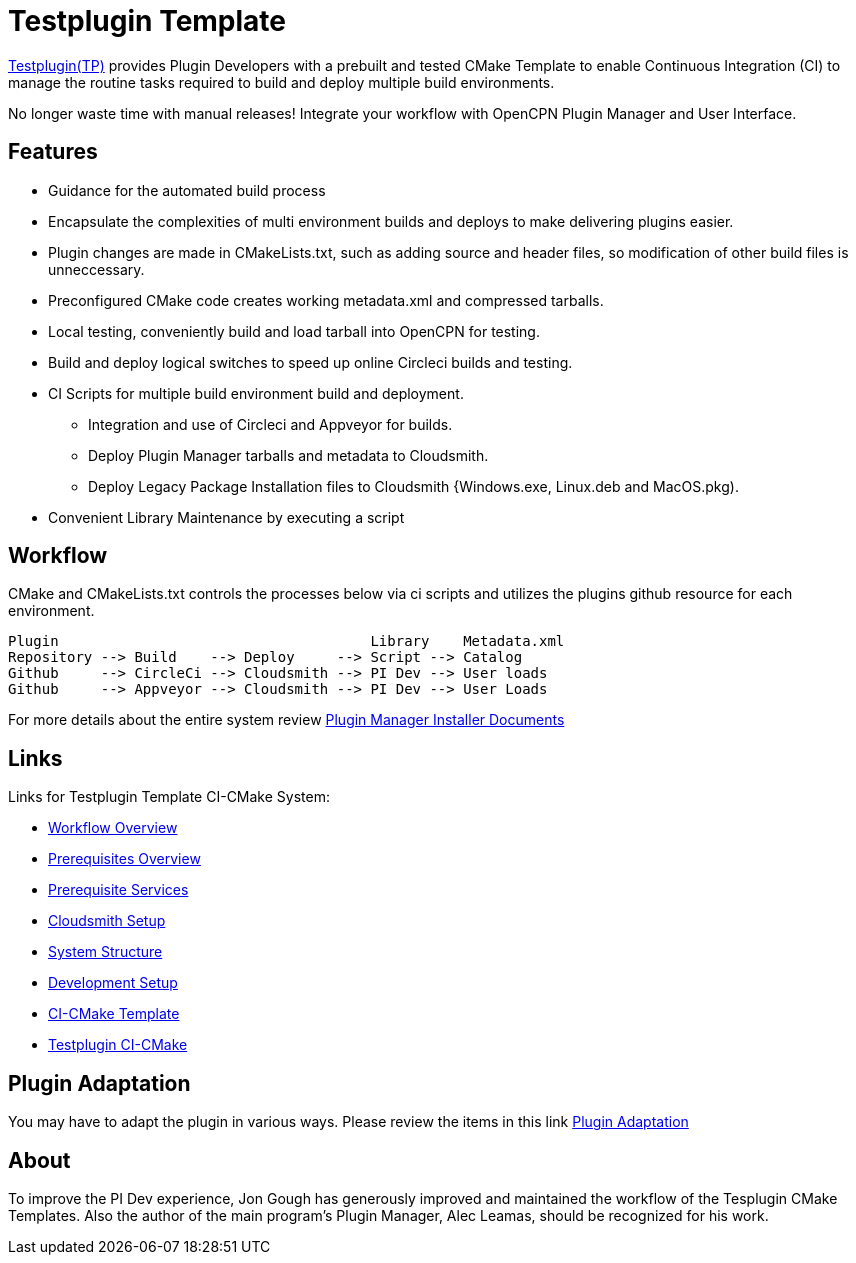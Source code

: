 = Testplugin Template

https://github.com/jongough/testplugin_pi[Testplugin(TP)] provides Plugin Developers with a prebuilt and tested CMake Template to enable Continuous Integration (CI) to manage the routine tasks required to build and deploy multiple build environments.

No longer waste time with manual releases! Integrate your workflow with OpenCPN Plugin Manager and User Interface.

== Features

* Guidance for the automated build process
* Encapsulate the complexities of multi environment builds and deploys to make delivering plugins easier.
* Plugin changes are made in CMakeLists.txt, such as adding source and header files, so modification of other build files is unneccessary.
* Preconfigured CMake code creates working metadata.xml and compressed tarballs.
* Local testing, conveniently build and load tarball into OpenCPN for testing.
* Build and deploy logical switches to speed up online Circleci builds and testing.
* CI Scripts for multiple build environment build and deployment.
** Integration and use of Circleci and Appveyor for builds.
** Deploy Plugin Manager tarballs and metadata to Cloudsmith.
** Deploy Legacy Package Installation files to Cloudsmith {Windows.exe, Linux.deb and MacOS.pkg).
* Convenient Library Maintenance by executing a script

== Workflow

CMake and CMakeLists.txt controls the processes below via ci scripts and utilizes the plugins github resource for each environment.

 Plugin                                     Library    Metadata.xml
 Repository --> Build    --> Deploy     --> Script --> Catalog
 Github     --> CircleCi --> Cloudsmith --> PI Dev --> User loads
 Github     --> Appveyor --> Cloudsmith --> PI Dev --> User Loads

For more details about the entire system review https://github.com/leamas/OpenCPN/wiki[Plugin Manager Installer Documents]

== Links

Links for Testplugin Template CI-CMake System:

* xref:pm-overview-workflow.adoc[Workflow Overview]
* xref:pm-overview-prerequisite.adoc[Prerequisites Overview]
* xref:pm-overview-prereq-services.adoc[Prerequisite Services]
* xref:pm-overview-prereq-other.adoc[Cloudsmith Setup]
* xref:pm-tp-system-structure.adoc[System Structure]
* xref:pm-tp-dev-setup.adoc[Development Setup]
* xref:pm-tp-ci-cmake-template.adoc[CI-CMake Template]
* xref:pm-tp-ci-cmake.adoc[Testplugin CI-CMake]

== Plugin Adaptation

You may have to adapt the plugin in various ways.
Please review the items in this link
https://github.com/leamas/OpenCPN/wiki/Plugin-adaptation[Plugin Adaptation]

== About

To improve the PI Dev experience, Jon Gough has generously improved and maintained the workflow of the Tesplugin CMake Templates. Also the author of the main program's Plugin Manager, Alec Leamas, should be recognized for his work.
